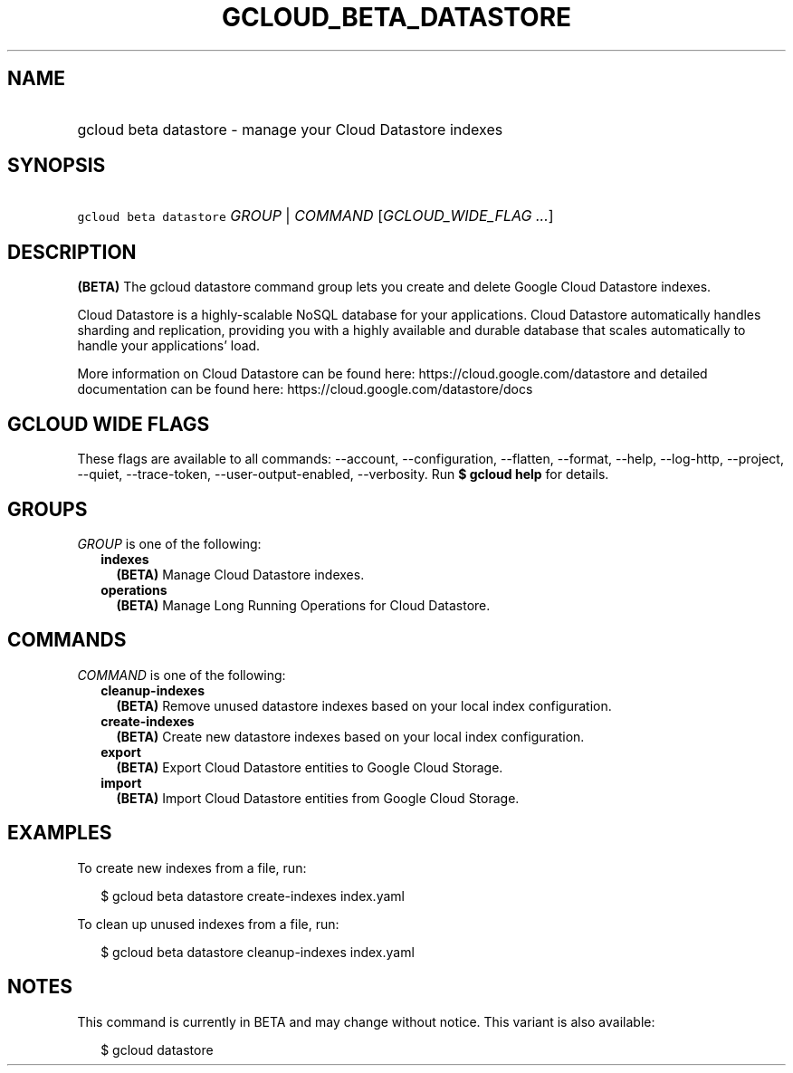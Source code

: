 
.TH "GCLOUD_BETA_DATASTORE" 1



.SH "NAME"
.HP
gcloud beta datastore \- manage your Cloud Datastore indexes



.SH "SYNOPSIS"
.HP
\f5gcloud beta datastore\fR \fIGROUP\fR | \fICOMMAND\fR [\fIGCLOUD_WIDE_FLAG\ ...\fR]



.SH "DESCRIPTION"

\fB(BETA)\fR The gcloud datastore command group lets you create and delete
Google Cloud Datastore indexes.

Cloud Datastore is a highly\-scalable NoSQL database for your applications.
Cloud Datastore automatically handles sharding and replication, providing you
with a highly available and durable database that scales automatically to handle
your applications' load.

More information on Cloud Datastore can be found here:
https://cloud.google.com/datastore and detailed documentation can be found here:
https://cloud.google.com/datastore/docs



.SH "GCLOUD WIDE FLAGS"

These flags are available to all commands: \-\-account, \-\-configuration,
\-\-flatten, \-\-format, \-\-help, \-\-log\-http, \-\-project, \-\-quiet,
\-\-trace\-token, \-\-user\-output\-enabled, \-\-verbosity. Run \fB$ gcloud
help\fR for details.



.SH "GROUPS"

\f5\fIGROUP\fR\fR is one of the following:

.RS 2m
.TP 2m
\fBindexes\fR
\fB(BETA)\fR Manage Cloud Datastore indexes.

.TP 2m
\fBoperations\fR
\fB(BETA)\fR Manage Long Running Operations for Cloud Datastore.


.RE
.sp

.SH "COMMANDS"

\f5\fICOMMAND\fR\fR is one of the following:

.RS 2m
.TP 2m
\fBcleanup\-indexes\fR
\fB(BETA)\fR Remove unused datastore indexes based on your local index
configuration.

.TP 2m
\fBcreate\-indexes\fR
\fB(BETA)\fR Create new datastore indexes based on your local index
configuration.

.TP 2m
\fBexport\fR
\fB(BETA)\fR Export Cloud Datastore entities to Google Cloud Storage.

.TP 2m
\fBimport\fR
\fB(BETA)\fR Import Cloud Datastore entities from Google Cloud Storage.


.RE
.sp

.SH "EXAMPLES"

To create new indexes from a file, run:

.RS 2m
$ gcloud beta datastore create\-indexes index.yaml
.RE

To clean up unused indexes from a file, run:

.RS 2m
$ gcloud beta datastore cleanup\-indexes index.yaml
.RE



.SH "NOTES"

This command is currently in BETA and may change without notice. This variant is
also available:

.RS 2m
$ gcloud datastore
.RE

